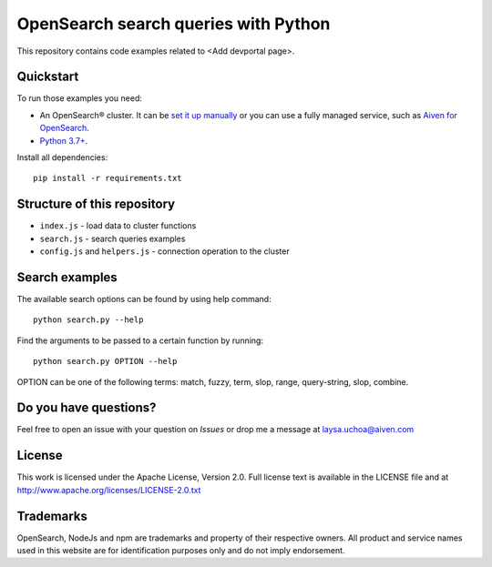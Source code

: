 OpenSearch search queries with Python
=====================================

This repository contains code examples related to <Add devportal page>.

Quickstart
-----------

To run those examples you need:

* An OpenSearch® cluster. It can be `set it up manually <https://opensearch.org/downloads.html>`_ or you can use a fully managed service, such as `Aiven for OpenSearch <https://aiven.io/opensearch>`_.
* `Python 3.7+ <https://www.python.org/downloads/>`_.

Install all dependencies::

    pip install -r requirements.txt


Structure of this repository
----------------------------

* ``index.js`` - load data to cluster functions

* ``search.js`` - search queries examples

* ``config.js`` and ``helpers.js`` - connection operation to the cluster


Search examples
---------------
The available search options can be found by using help command::

    python search.py --help

Find the arguments to be passed to a certain function by running::

    python search.py OPTION --help


OPTION can be one of the following terms: match, fuzzy, term, slop, range, query-string, slop, combine.

Do you have questions?
----------------------
Feel free to open an issue with your question on `Issues` or drop me a message at laysa.uchoa@aiven.com


License
-------

This work is licensed under the Apache License, Version 2.0. Full license text is available in the LICENSE file and at http://www.apache.org/licenses/LICENSE-2.0.txt


Trademarks
----------

OpenSearch, NodeJs and npm are trademarks and property of their respective owners. All product and service names used in this website are for identification purposes only and do not imply endorsement.
